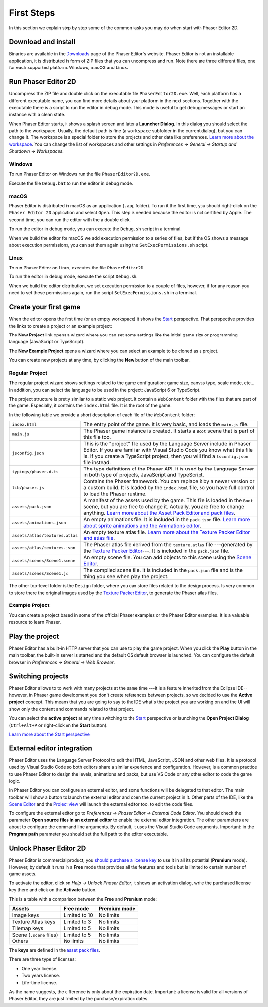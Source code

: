 First Steps
===========

In this section we explain step by step some of the common tasks you may do when start with Phaser Editor 2D.

Download and install
--------------------

Binaries are available in the `Downloads <https://phasereditor2d.com/blog/downloads>`_ page of the Phaser Editor's website. Phaser Editor is not an installable application, it is distributed in form of ZIP files that you can uncompress and run. Note there are three different files, one for each supported platform: Windows, macOS and Linux.

Run Phaser Editor 2D
--------------------

Uncompress the ZIP file and double click on the executable file ``PhaserEditor2D.exe``. Well, each platform has a different executable name, you can find more details about your platform in the next sections. Together with the executable there is a script to run the editor in debug mode. This mode is useful to get debug messages or start an instance with a clean state. 

When Phaser Editor starts, it shows a splash screen and later a **Launcher Dialog**. In this dialog you should select the path to the workspace. Usually, the default path is fine (a ``workspace`` subfolder in the current dialog), but you can change it. The workspace is a special folder to store the projects and other data like preferences. `Learn more about the workspace <workbench.html#workbench.html#workspace-and-projects>`_. You can change the list of workspaces and other settings in `Preferences → General → Startup and Shutdown → Workspaces`.

.. image:: images/WorkspaceLauncher.png

Windows
~~~~~~~

To run Phaser Editor on Windows run the file ``PhaserEditor2D.exe``. 

Execute the file ``Debug.bat`` to run the editor in debug mode.

macOS
~~~~~

Phaser Editor is distributed in macOS as an application (``.app`` folder). To run it the first time, you should right-click on the ``Phaser Editor 2D`` application and select ``Open``. This step is needed because the editor is not certified by Apple. The second time, you can run the editor with the a double click.

To run the editor in debug mode, you can execute the ``Debug.sh`` script in a terminal.

When we build the editor for macOS we add execution permission to a series of files, but if the OS shows a message about execution permissions, you can set them again using the ``SetExecPermissions.sh`` script.

Linux
~~~~~~~~~

To run Phaser Editor on Linux, executes the file ``PhaserEditor2D``.

To run the editor in debug mode, execute the script ``Debug.sh``.

When we build the editor distribution, we set execution permission to a couple of files, however, if for any reason you need to set these permissions again, run the script ``SetExecPermissions.sh`` in a terminal.

Create your first game
----------------------

When the editor opens the first time (or an empty workspace) it shows the `Start <workbench.html#start-perspective>`_ perspective. That perspective provides the links to create a project or an example project:

.. image:: images/start-perspective.png

The **New Project** link opens a wizard where you can set some settings like the initial game size or programming language (JavaScript or TypeScript). 

The **New Example Project** opens a wizard where you can select an example to be cloned as a project.

You can create new projects at any time, by clicking the **New** button of the main toolbar.

.. image:: images/toolbar-new-button.png

Regular Project
~~~~~~~~~~~~~~~

The regular project wizard shows settings related to the game configuration: game size, canvas type, scale mode, etc... In addition, you can select the language to be used in the project: JavaScript 6 or TypeScript.

.. image:: images/new-project-wizard.png

The project structure is pretty similar to a static web project. It contain a ``WebContent`` folder with the files that are part of the game. Especially, it contains the ``index.html`` file. It is the root of the game.

In the following table we provide a short description of each file of the ``WebContent`` folder:

================================== =======================================================
``index.html``                     The entry point of the game. It is very basic, and loads the ``main.js`` file. 
``main.js``                        The Phaser game instance is created. It starts a ``Boot`` scene that is part of this file too.
``jsconfig.json``                  This is the "project" file used by the Language Server include in Phaser Editor. If you are familiar with Visual Studio Code you know what this file is. If you create a TypeScript project, then you will find a ``tsconfig.json`` file instead.
``typings/phaser.d.ts``            The type definitions of the Phaser API. It is used by the Language Server in both type of projects, JavaScript and TypeScript.
``lib/phaser.js``                  Contains the Phaser framework. You can replace it by a newer version or a custom build. It is loaded by the ``index.html`` file, so you have full control to load the Phaser runtime.
``assets/pack.json``               A manifest of the assets used by the game. This file is loaded in the ``Boot`` scene, but you are free to change it. Actually, you are free to change anything. `Learn more about the Asset Pack Editor and pack files <asset-pack-editor.html>`_.
``assets/animations.json``         An empty animations file. It is included in the ``pack.json`` file. `Learn more about sprite animations and the Animations editor <animations-editor.html>`_.
``assets/atlas/textures.atlas``    An empty texture atlas file. `Learn more about the Texture Packer Editor and atlas file <texture-packer-editor.html>`_.
``assets/atlas/textures.json``     The Phaser atlas file derived from the ``texture.atlas`` file ---generated by the `Texture Packer Editor <texture-packer-editor.html>`_---. It is included in the ``pack.json`` file.
``assets/scenes/Scene1.scene``     An empty scene file. You can add objects to this scene using the `Scene Editor <scene-editor.html>`_.
``assets/scenes/Scene1.js``        The compiled scene file. It is included in the ``pack.json`` file and is the thing you see when play the project.
================================== =======================================================

The other top-level folder is the ``Design`` folder, where you can store files related to the design process. Is very common to store there the original images used by the `Texture Packer Editor <texture-packer-editor.html>`_, to generate the Phaser atlas files.

Example Project
~~~~~~~~~~~~~~~

You can create a project based in some of the official Phaser examples or the Phaser Editor examples. It is a valuable resource to learn Phaser.

.. image:: images/new-example-project.png

Play the project
----------------

Phaser Editor has a built-in HTTP server that you can use to play the game project. When you click the **Play** button in the main toolbar, the built-in server is started and the default OS default browser is launched. You can configure the default browser in `Preferences → General → Web Browser`.

.. image:: images/play-project.png

Switching projects
------------------

Phaser Editor allows to to work with many projects at the same time ---it is a feature inherited from the Eclipse IDE-- however, in Phaser game development you don't create references between projects, so we decided to use the **Active project** concept. This means that you are going to say to the IDE what's the project you are working on and the UI will show only the content and commands related to that project.

You can select the **active project** at any time switching to the `Start <workbench.html#start-perspective>`_ perspective or launching the **Open Project Dialog** (``Ctrl+Alt+P`` or right-click on the **Start** button).

.. image:: images/open-project-dialog.png

`Learn more about the Start perspective <workbench.html#start-perspective>`_

External editor integration
---------------------------

Phaser Editor uses the Language Server Protocol to edit the HTML, JavaScript, JSON and other web files. It is a protocol used by Visual Studio Code so both editors share a similar experience and configuration. However, is a common practice to use Phaser Editor to design the levels, animations and packs, but use VS Code or any other editor to code the game logic.

In Phaser Editor you can configure an external editor, and some functions will be delegated to that editor. The main toolbar will show a button to launch the external editor and open the current project in it. Other parts of the IDE, like the `Scene Editor <scene-editor.html>`_ and the `Project view <workbench.html#project-view>`_ will launch the external editor too, to edit the code files.

.. image:: images/external-editor-button.png

To configure the external editor go to `Preferences → Phaser Editor → External Code Editor`. You should check the parameter **Open source files in an external editor** to enable the external editor integration. The other parameters are about to configure the command line arguments. By default, it uses the Visual Studio Code arguments. Important: in the **Program path** parameter you should set the full path to the editor executable.

.. image:: images/external-editor-config.png


Unlock Phaser Editor 2D
-----------------------

Phaser Editor is commercial product, you `should purchase a license key <https://gumroad.com/l/phasereditor/>`_ to use it in all its potential (**Premium** mode). However, by default it runs in a **Free** mode that provides all the features and tools but is limited to certain number of game assets.

To activate the editor, click on `Help → Unlock Phaser Editor`, it shows an activation dialog, write the purchased license key there and click on the **Activate** button.

This is a table with a comparison between the **Free** and **Premium** mode:

=========================== =============== ================
Assets                      Free mode       Premium mode
=========================== =============== ================
Image keys                  Limited to 10   No limits
Texture Atlas keys          Limited to 3    No limits
Tilemap keys                Limited to 5    No limits
Scene (``.scene`` files)    Limited to 5    No limits
Others                      No limits       No limits
=========================== =============== ================

The **keys** are defined in the `asset pack files <asset-pack-editor.html>`_.

There are three type of licenses:

* One year license.
* Two years license.
* Life-time license.

As the name suggests, the difference is only about the expiration date. Important: a license is valid for all versions of Phaser Editor, they are just limited by the purchase/expiration dates.
